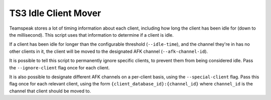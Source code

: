 =====================
TS3 Idle Client Mover
=====================

Teamspeak stores a lot of timing information about each client, including how
long the client has been idle for (down to the millisecond). This script uses
that information to determine if a client is idle.

If a client has been idle for longer than the configurable threshold
(``--idle-time``), and the channel they're in has no other clients in it, the
client will be moved to the designated AFK channel (``--afk-channel-id``).

It is possible to tell this script to permanently ignore specific clients, to
prevent them from being considered idle. Pass the ``--ignore-client`` flag once
for each client.

It is also possible to designate different AFK channels on a per-client basis,
using the ``--special-client`` flag. Pass this flag once for each relevant
client, using the form ``{client_database_id}:{channel_id}`` where ``channel_id``
is the channel that client should be moved to.
